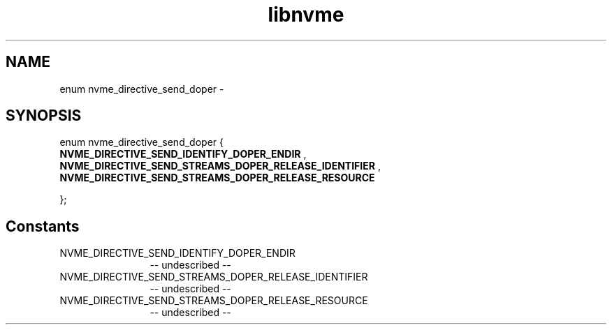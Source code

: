 .TH "libnvme" 2 "enum nvme_directive_send_doper" "February 2020" "LIBNVME API Manual" LINUX
.SH NAME
enum nvme_directive_send_doper \-
.SH SYNOPSIS
enum nvme_directive_send_doper {
.br
.BI "    NVME_DIRECTIVE_SEND_IDENTIFY_DOPER_ENDIR"
,
.br
.br
.BI "    NVME_DIRECTIVE_SEND_STREAMS_DOPER_RELEASE_IDENTIFIER"
,
.br
.br
.BI "    NVME_DIRECTIVE_SEND_STREAMS_DOPER_RELEASE_RESOURCE"

};
.SH Constants
.IP "NVME_DIRECTIVE_SEND_IDENTIFY_DOPER_ENDIR" 12
-- undescribed --
.IP "NVME_DIRECTIVE_SEND_STREAMS_DOPER_RELEASE_IDENTIFIER" 12
-- undescribed --
.IP "NVME_DIRECTIVE_SEND_STREAMS_DOPER_RELEASE_RESOURCE" 12
-- undescribed --
